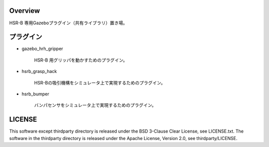 Overview
++++++++++++++++++++

HSR-B 専用Gazeboプラグイン（共有ライブラリ）置き場。


プラグイン
+++++++++

* gazebo_hrh_gripper

   HSR-B 用グリッパを動かすためのプラグイン。

* hsrb_grasp_hack

   HSR-Bの吸引機構をシミュレータ上で実現するためのプラグイン。

* hsrb_bumper

   バンパセンサをシミュレータ上で実現するためのプラグイン。

LICENSE
+++++++++

This software except thirdparty directory is released under the BSD 3-Clause Clear License, see LICENSE.txt.
The software in the thirdparty directory is released under the Apache License, Version 2.0, see thirdparty/LICENSE.
